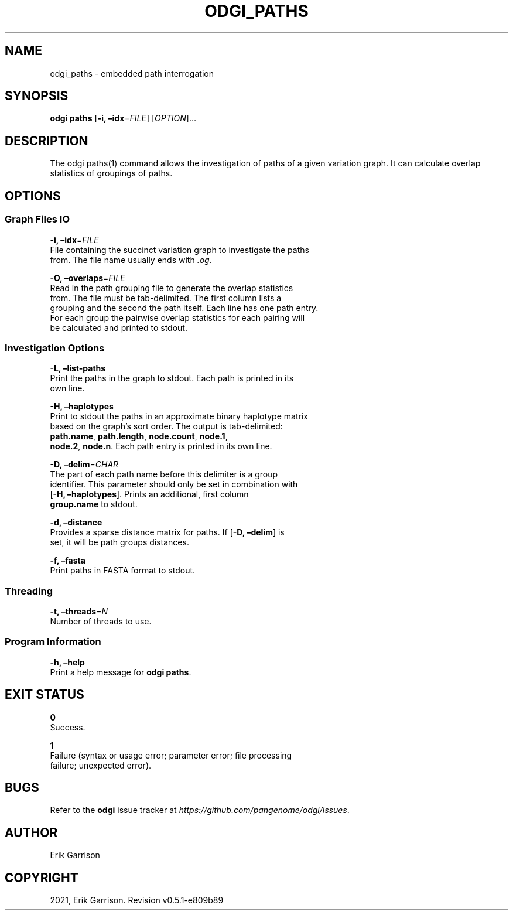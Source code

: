 .\" Man page generated from reStructuredText.
.
.TH "ODGI_PATHS" "1" "May 12, 2021" "v0.5.1" "odgi"
.SH NAME
odgi_paths \- embedded path interrogation
.
.nr rst2man-indent-level 0
.
.de1 rstReportMargin
\\$1 \\n[an-margin]
level \\n[rst2man-indent-level]
level margin: \\n[rst2man-indent\\n[rst2man-indent-level]]
-
\\n[rst2man-indent0]
\\n[rst2man-indent1]
\\n[rst2man-indent2]
..
.de1 INDENT
.\" .rstReportMargin pre:
. RS \\$1
. nr rst2man-indent\\n[rst2man-indent-level] \\n[an-margin]
. nr rst2man-indent-level +1
.\" .rstReportMargin post:
..
.de UNINDENT
. RE
.\" indent \\n[an-margin]
.\" old: \\n[rst2man-indent\\n[rst2man-indent-level]]
.nr rst2man-indent-level -1
.\" new: \\n[rst2man-indent\\n[rst2man-indent-level]]
.in \\n[rst2man-indent\\n[rst2man-indent-level]]u
..
.SH SYNOPSIS
.sp
\fBodgi paths\fP [\fB\-i, –idx\fP=\fIFILE\fP] [\fIOPTION\fP]…
.SH DESCRIPTION
.sp
The odgi paths(1) command allows the investigation of paths of a given
variation graph. It can calculate overlap statistics of groupings of
paths.
.SH OPTIONS
.SS Graph Files IO
.nf
\fB\-i, –idx\fP=\fIFILE\fP
File containing the succinct variation graph to investigate the paths
from. The file name usually ends with \fI\&.og\fP\&.
.fi
.sp
.nf
\fB\-O, –overlaps\fP=\fIFILE\fP
Read in the path grouping file to generate the overlap statistics
from. The file must be tab\-delimited. The first column lists a
grouping and the second the path itself. Each line has one path entry.
For each group the pairwise overlap statistics for each pairing will
be calculated and printed to stdout.
.fi
.sp
.SS Investigation Options
.nf
\fB\-L, –list\-paths\fP
Print the paths in the graph to stdout. Each path is printed in its
own line.
.fi
.sp
.nf
\fB\-H, –haplotypes\fP
Print to stdout the paths in an approximate binary haplotype matrix
based on the graph’s sort order. The output is tab\-delimited:
\fBpath.name\fP, \fBpath.length\fP, \fBnode.count\fP, \fBnode.1\fP,
\fBnode.2\fP, \fBnode.n\fP\&. Each path entry is printed in its own line.
.fi
.sp
.nf
\fB\-D, –delim\fP=\fICHAR\fP
The part of each path name before this delimiter is a group
identifier. This parameter should only be set in combination with
[\fB\-H, –haplotypes\fP]. Prints an additional, first column
\fBgroup.name\fP to stdout.
.fi
.sp
.nf
\fB\-d, –distance\fP
Provides a sparse distance matrix for paths. If [\fB\-D, –delim\fP] is
set, it will be path groups distances.
.fi
.sp
.nf
\fB\-f, –fasta\fP
Print paths in FASTA format to stdout.
.fi
.sp
.SS Threading
.nf
\fB\-t, –threads\fP=\fIN\fP
Number of threads to use.
.fi
.sp
.SS Program Information
.nf
\fB\-h, –help\fP
Print a help message for \fBodgi paths\fP\&.
.fi
.sp
.SH EXIT STATUS
.nf
\fB0\fP
Success.
.fi
.sp
.nf
\fB1\fP
Failure (syntax or usage error; parameter error; file processing
failure; unexpected error).
.fi
.sp
.SH BUGS
.sp
Refer to the \fBodgi\fP issue tracker at
\fI\%https://github.com/pangenome/odgi/issues\fP\&.
.SH AUTHOR
Erik Garrison
.SH COPYRIGHT
2021, Erik Garrison. Revision v0.5.1-e809b89
.\" Generated by docutils manpage writer.
.
